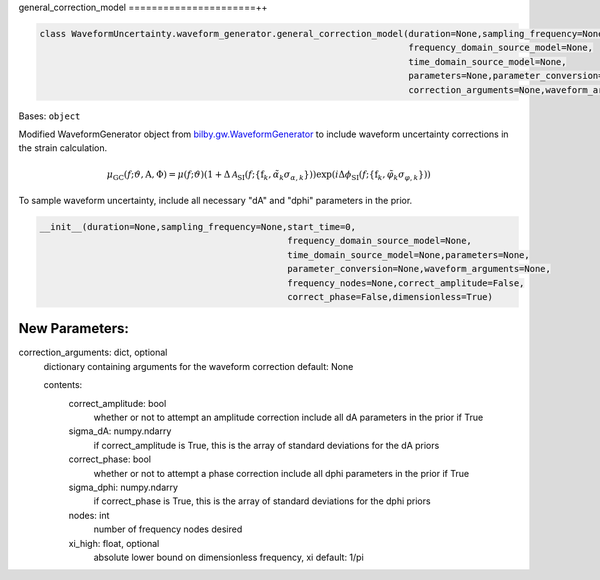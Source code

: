 general_correction_model
======================++

.. code-block:: python

   class WaveformUncertainty.waveform_generator.general_correction_model(duration=None,sampling_frequency=None,start_time=0,
                                                                         frequency_domain_source_model=None,
                                                                         time_domain_source_model=None,
                                                                         parameters=None,parameter_conversion=None,
                                                                         correction_arguments=None,waveform_arguments=None)

Bases: ``object``

Modified WaveformGenerator object from `bilby.gw.WaveformGenerator <https://lscsoft.docs.ligo.org/bilby/api/bilby.gw.waveform_generator.WaveformGenerator.html#bilby.gw.waveform_generator.WaveformGenerator>`_ to include waveform uncertainty corrections in the strain calculation.

.. math::

   \mu_\mathrm{GC}(f;\vartheta,\mathrm{A},\Phi)=\mu(f;\vartheta)(1+\Delta\mathcal{A}_\mathrm{SI}(f;\{\mathrm{f}_k,\tilde\alpha_k\sigma_{\alpha,k}\}))\exp(i\Delta\phi_\mathrm{SI}(f;\{\mathrm{f}_k,\tilde\varphi_k\sigma_{\varphi,k}\}))

To sample waveform uncertainty, include all necessary "dA" and "dphi" parameters in the prior.

.. code-block:: python

   __init__(duration=None,sampling_frequency=None,start_time=0,
                                                  frequency_domain_source_model=None,
                                                  time_domain_source_model=None,parameters=None,
                                                  parameter_conversion=None,waveform_arguments=None,
                                                  frequency_nodes=None,correct_amplitude=False,
                                                  correct_phase=False,dimensionless=True)

New Parameters:
---------------
correction_arguments: dict, optional
  dictionary containing arguments for the waveform correction
  default: None
  
  contents:
      correct_amplitude: bool
          whether or not to attempt an amplitude correction
          include all dA parameters in the prior if True
      sigma_dA: numpy.ndarry
          if correct_amplitude is True, this is the array of standard deviations for the dA priors
      correct_phase: bool
          whether or not to attempt a phase correction
          include all dphi parameters in the prior if True
      sigma_dphi: numpy.ndarry
          if correct_phase is True, this is the array of standard deviations for the dphi priors
      nodes: int
          number of frequency nodes desired
      xi_high: float, optional
          absolute lower bound on dimensionless frequency, xi
          default: 1/pi
